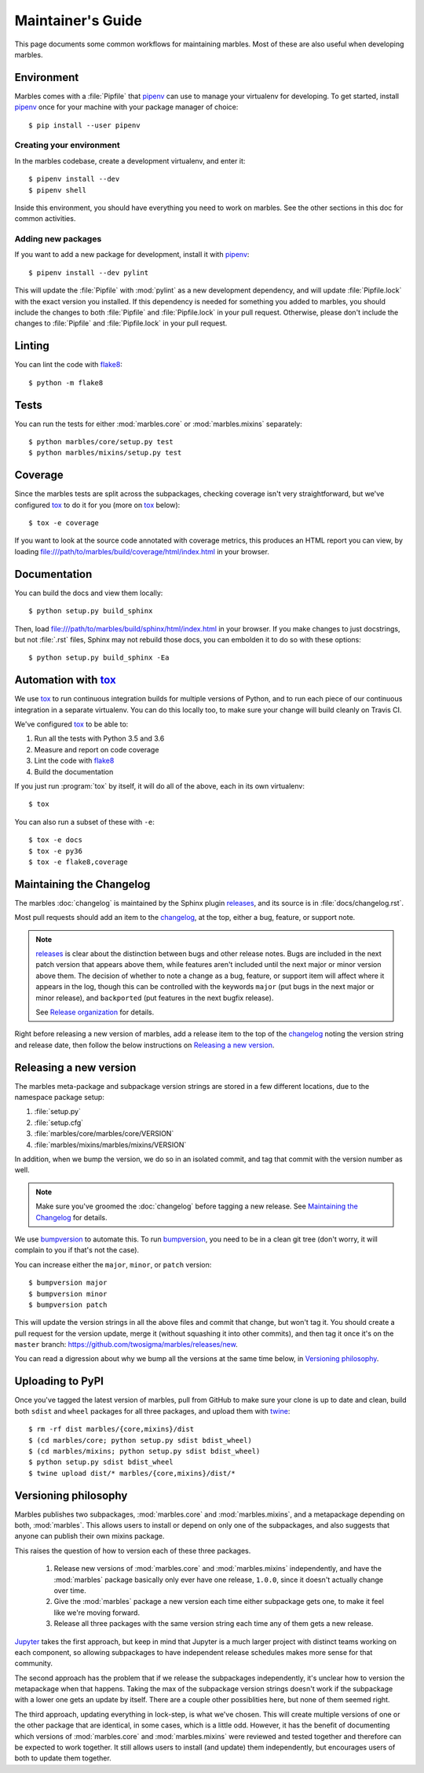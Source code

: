 .. highlight:: shell

==================
Maintainer's Guide
==================

This page documents some common workflows for maintaining
marbles. Most of these are also useful when developing marbles.

Environment
-----------

Marbles comes with a :file:`Pipfile` that `pipenv`_ can use to manage
your virtualenv for developing. To get started, install `pipenv`_ once
for your machine with your package manager of choice::

    $ pip install --user pipenv

Creating your environment
~~~~~~~~~~~~~~~~~~~~~~~~~

In the marbles codebase, create a development virtualenv, and enter
it::

    $ pipenv install --dev
    $ pipenv shell

Inside this environment, you should have everything you need to work
on marbles. See the other sections in this doc for common activities.

Adding new packages
~~~~~~~~~~~~~~~~~~~

If you want to add a new package for development, install it with
`pipenv`_::

    $ pipenv install --dev pylint

This will update the :file:`Pipfile` with :mod:`pylint` as a new
development dependency, and will update :file:`Pipfile.lock` with the
exact version you installed. If this dependency is needed for
something you added to marbles, you should include the changes to both
:file:`Pipfile` and :file:`Pipfile.lock` in your pull
request. Otherwise, please don't include the changes to
:file:`Pipfile` and :file:`Pipfile.lock` in your pull request.

Linting
-------

You can lint the code with `flake8`_::

    $ python -m flake8

Tests
-----

You can run the tests for either :mod:`marbles.core` or
:mod:`marbles.mixins` separately::

    $ python marbles/core/setup.py test
    $ python marbles/mixins/setup.py test

Coverage
--------

Since the marbles tests are split across the subpackages, checking
coverage isn't very straightforward, but we've configured `tox`_ to do
it for you (more on `tox`_ below)::

    $ tox -e coverage

If you want to look at the source code annotated with coverage
metrics, this produces an HTML report you can view, by loading
file:///path/to/marbles/build/coverage/html/index.html in your
browser.

Documentation
-------------

You can build the docs and view them locally::

    $ python setup.py build_sphinx

Then, load file:///path/to/marbles/build/sphinx/html/index.html in
your browser. If you make changes to just docstrings, but not
:file:`.rst` files, Sphinx may not rebuild those docs, you can
embolden it to do so with these options::

    $ python setup.py build_sphinx -Ea

Automation with `tox`_
----------------------

We use `tox`_ to run continuous integration builds for multiple
versions of Python, and to run each piece of our continuous
integration in a separate virtualenv. You can do this locally too, to
make sure your change will build cleanly on Travis CI.

We've configured `tox`_ to be able to:

1. Run all the tests with Python 3.5 and 3.6

2. Measure and report on code coverage

3. Lint the code with `flake8`_

4. Build the documentation

If you just run :program:`tox` by itself, it will do all of the above,
each in its own virtualenv::

    $ tox

You can also run a subset of these with ``-e``::

    $ tox -e docs
    $ tox -e py36
    $ tox -e flake8,coverage

Maintaining the Changelog
-------------------------

The marbles :doc:`changelog` is maintained by the Sphinx plugin
`releases`_, and its source is in :file:`docs/changelog.rst`.

Most pull requests should add an item to the `changelog
<https://github.com/twosigma/marbles/blob/master/docs/changelog.rst>`__,
at the top, either a bug, feature, or support note.

.. note::

   `releases`_ is clear about the distinction between bugs and other
   release notes. Bugs are included in the next patch version that
   appears above them, while features aren't included until the next
   major or minor version above them. The decision of whether to note
   a change as a bug, feature, or support item will affect where it
   appears in the log, though this can be controlled with the keywords
   ``major`` (put bugs in the next major or minor release), and
   ``backported`` (put features in the next bugfix release).

   See `Release organization
   <http://releases.readthedocs.io/en/latest/concepts.html#release-organization>`__
   for details.

Right before releasing a new version of marbles, add a release item to
the top of the `changelog
<https://github.com/twosigma/marbles/blob/master/docs/changelog.rst>`__
noting the version string and release date, then follow the below
instructions on `Releasing a new version`_.

Releasing a new version
-----------------------

The marbles meta-package and subpackage version strings are stored in
a few different locations, due to the namespace package setup:

1. :file:`setup.py`

2. :file:`setup.cfg`

3. :file:`marbles/core/marbles/core/VERSION`

4. :file:`marbles/mixins/marbles/mixins/VERSION`

In addition, when we bump the version, we do so in an isolated commit,
and tag that commit with the version number as well.

.. note::

   Make sure you've groomed the :doc:`changelog` before tagging a new
   release. See `Maintaining the Changelog`_ for details.

We use `bumpversion`_ to automate this. To run `bumpversion`_, you
need to be in a clean git tree (don't worry, it will complain to you
if that's not the case).

You can increase either the ``major``, ``minor``, or ``patch``
version::

    $ bumpversion major
    $ bumpversion minor
    $ bumpversion patch

This will update the version strings in all the above files and commit
that change, but won't tag it. You should create a pull request for
the version update, merge it (without squashing it into other
commits), and then tag it once it's on the ``master`` branch:
https://github.com/twosigma/marbles/releases/new.

You can read a digression about why we bump all the versions at the
same time below, in `Versioning philosophy`_.

Uploading to PyPI
-----------------

Once you've tagged the latest version of marbles, pull from GitHub to
make sure your clone is up to date and clean, build both ``sdist`` and
``wheel`` packages for all three packages, and upload them with
`twine`_::

    $ rm -rf dist marbles/{core,mixins}/dist
    $ (cd marbles/core; python setup.py sdist bdist_wheel)
    $ (cd marbles/mixins; python setup.py sdist bdist_wheel)
    $ python setup.py sdist bdist_wheel
    $ twine upload dist/* marbles/{core,mixins}/dist/*

.. _pipenv: https://docs.pipenv.org
.. _flake8: http://flake8.pycqa.org
.. _tox: https://tox.readthedocs.io
.. _releases: http://releases.readthedocs.io
.. _bumpversion: https://github.com/peritus/bumpversion
.. _twine: https://github.com/pypa/twine

Versioning philosophy
---------------------

Marbles publishes two subpackages, :mod:`marbles.core` and
:mod:`marbles.mixins`, and a metapackage depending on both,
:mod:`marbles`. This allows users to install or depend on only one of
the subpackages, and also suggests that anyone can publish their own
mixins package.

This raises the question of how to version each of these three
packages.

 1. Release new versions of :mod:`marbles.core` and
    :mod:`marbles.mixins` independently, and have the :mod:`marbles`
    package basically only ever have one release, ``1.0.0``, since it
    doesn't actually change over time.

 2. Give the :mod:`marbles` package a new version each time either
    subpackage gets one, to make it feel like we're moving
    forward.

 3. Release all three packages with the same version string each time
    any of them gets a new release.

`Jupyter <https://pypi.org/project/jupyter/>`_ takes the first
approach, but keep in mind that Jupyter is a much larger project with
distinct teams working on each component, so allowing subpackages to
have independent release schedules makes more sense for that
community.

The second approach has the problem that if we release the subpackages
independently, it's unclear how to version the metapackage when that
happens. Taking the max of the subpackage version strings doesn't work
if the subpackage with a lower one gets an update by itself. There are
a couple other possiblities here, but none of them seemed right.

The third approach, updating everything in lock-step, is what we've
chosen. This will create multiple versions of one or the other package
that are identical, in some cases, which is a little odd. However, it
has the benefit of documenting which versions of :mod:`marbles.core`
and :mod:`marbles.mixins` were reviewed and tested together and
therefore can be expected to work together. It still allows users to
install (and update) them independently, but encourages users of both
to update them together.
